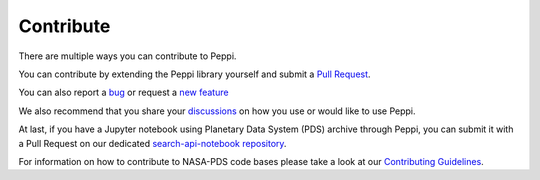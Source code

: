Contribute
==========

There are multiple ways you can contribute to Peppi.

You can contribute by extending the Peppi library yourself and submit a `Pull Request <https://github.com/NASA-PDS/peppi/pulls>`_.

You can also report a `bug <https://github.com/NASA-PDS/peppi/issues/new?template=bug_report.md>`_ or request a `new feature <https://github.com/NASA-PDS/peppi/issues/new?template=feature_request.md>`_

We also recommend that you share your `discussions <https://github.com/NASA-PDS/peppi/discussions>`_ on how you use or would like to use Peppi.

At last, if you have a Jupyter notebook using Planetary Data System (PDS) archive through Peppi, you can submit it with a Pull Request on our dedicated `search-api-notebook repository <https://github.com/NASA-PDS/search-api-notebook>`_.

For information on how to contribute to NASA-PDS code bases please take a look at our `Contributing Guidelines <https://github.com/NASA-PDS/.github/blob/main/CONTRIBUTING.md>`_.
